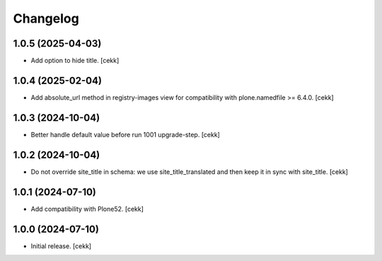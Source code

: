 Changelog
=========


1.0.5 (2025-04-03)
------------------

- Add option to hide title.
  [cekk]


1.0.4 (2025-02-04)
------------------

- Add absolute_url method in registry-images view for compatibility with plone.namedfile >= 6.4.0.
  [cekk]


1.0.3 (2024-10-04)
------------------

- Better handle default value before run 1001 upgrade-step.
  [cekk]


1.0.2 (2024-10-04)
------------------

- Do not override site_title in schema: we use site_title_translated and then keep it in sync with site_title.
  [cekk]


1.0.1 (2024-07-10)
------------------

- Add compatibility with Plone52.
  [cekk]


1.0.0 (2024-07-10)
------------------

- Initial release.
  [cekk]
